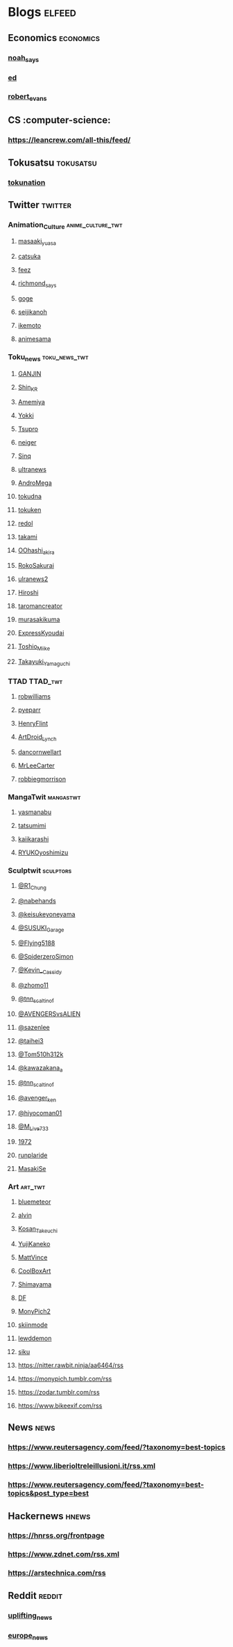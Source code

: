 * Blogs :elfeed:
** Economics :economics:
*** [[https://www.noahpinion.blog/feed][noah_says]]
*** [[https://wheresyoured.at/feed][ed]]
*** [[https://shatterzone.substack.com/feed][robert_evans]]
** CS :computer-science:
*** https://leancrew.com/all-this/feed/
** Tokusatsu :tokusatsu:
*** [[https://news.tokunation.com/feed][tokunation]]
** Twitter :twitter:
*** Animation_Culture :anime_culture_twt:
**** [[https://nitter.rawbit.ninja/masaakiyuasa/rss][masaaki_yuasa]]
**** [[https://nitter.rawbit.ninja/catsuka/rss][catsuka]]
**** [[https://tsukinomayu.com/feed][feez]]
**** [[https://nitter.rawbit.ninja/Richmond_Lee/rss][richmond_says]]
**** [[https://nitter.rawbit.ninja/Goge6_/rss][goge]]
**** [[https://nitter.rawbit.ninja/seijikanoh/rss][seijikanoh]]
**** [[https://nitter.rawbit.ninja/ikemoto06/rss][ikemoto]]
**** [[https://nitter.rawbit.ninja/animesama/rss][animesama]]
*** Toku_news :toku_news_twt:
**** [[https://nitter.rawbit.ninja/bmVbLSkqVgjCi4Q/rss][GANJIN]]
**** [[https://nitter.rawbit.ninja/Shin_KR/rss][Shin_KR]]
**** [[https://nitter.rawbit.ninja/keitaamemiya01/rss][Amemiya]]
**** [[https://nitter.rawbit.ninja/YOKKI_munchkin_/rss][Yokki]]
**** [[https://nitter.rawbit.ninja/tsuburayaprod/rss][Tsupro]]
**** [[https://nitter.rawbit.ninja/neiger_akita/rss][neiger]]
**** [[https://nitter.rawbit.ninja/Sin_QQQ_01/rss][Sinq]]
**** [[https://nitter.rawbit.ninja/ultraman_series/rss][ultranews]]
**** [[https://nitter.rawbit.ninja/AndroMEGA18/rss][AndroMega]]
**** [[https://nitter.rawbit.ninja/Tokusatsu_DNA/rss][tokudna]]
**** [[https://nitter.rawbit.ninja/tokuken20091/rss][tokuken]]
**** [[https://nitter.rawbit.ninja/redol_0H0w0M0/rss][redol]]
**** [[https://nitter.rawbit.ninja/takami77986063/rss][takami]]
**** [[https://nitter.rawbit.ninja/As70HmOoM77vhBv/rss][OOhashi_akira]]
**** [[https://nitter.rawbit.ninja/roko_sakurai/rss][RokoSakurai]]
**** [[https://nitter.rawbit.ninja/ultraman_series/rss][ulranews2]]
**** [[https://nitter.rawbit.ninja/kashiwazaki1218/rss][Hiroshi]]
**** [[https://nitter.rawbit.ninja/ryofujii2000/rss][taromancreator]]
**** [[https://nitter.rawbit.ninja/murasakikuma41/rss][murasakikuma]]
**** [[https://nitter.rawbit.ninja/ExpressKyoudai/rss][ExpressKyoudai]]
**** [[https:/nitter.rawbit.ninja/MiikeTmkaa/rss][Toshio_Miike]]
**** [[https://nitter.rawbit.ninja/gekiko_superior/rss][Takayuki_Yamaguchi]]
*** TTAD :TTAD_twt:
**** [[https://nitter.rawbit.ninja/Robwilliams71/rss][robwilliams]]
**** [[https://nitter.rawbit.ninja/PyeParr/rss][pyeparr]]
**** [[https://nitter.rawbit.ninja/henryflintZ/rss][HenryFlint]]
**** [[https://nitter.rawbit.ninja/ArtDroid_Lynch/rss][ArtDroid_Lynch]]
**** [[https://nitter.rawbit.ninja/dancornwellart/rss][dancornwellart]]
**** [[https://nitter.rawbit.ninja/MrLeeCarter/rss][MrLeeCarter]]
**** [[https://nitter.rawbit.ninja/robbiegmorrison/rss][robbiegmorrison]]
*** MangaTwit :mangastwt:
**** [[https://nitter.rawbit.ninja/yashiro_manabu/rss][yasmanabu]]
**** [[https://nitter.rawbit.ninja/tatsumimimi/rss][tatsumimi]]
**** [[https://nitter.rawbit.ninja/kaiikarashi/rss][kaiikarashi]]
**** [[https://nitter.rawbit.ninja/RYUKOyoshimizu/rss][RYUKOyoshimizu]]
*** Sculptwit :sculptors:
**** [[https://nitter.rawbit.ninja/R1_Chung/rss][@R1_Chung]]
**** [[https://nitter.rawbit.ninja/nabehands/rss][@nabehands]]
**** [[https://nitter.rawbit.ninja/keisukeyoneyama/rss][@keisukeyoneyama]]
**** [[https://nitter.rawbit.ninja/SUSUKI_Garage/rss][@SUSUKI_Garage]]
**** [[https://nitter.rawbit.ninja/Flying5188/rss][@Flying5188]]
**** [[https://nitter.rawbit.ninja/SpiderzeroSimon/rss][@SpiderzeroSimon]]
**** [[https://nitter.rawbit.ninja/Kevin__Cassidy/rss][@Kevin__Cassidy]]
**** [[https://nitter.rawbit.ninja/zhomo11/rss][@zhomo11]]
**** [[https://nitter.rawbit.ninja/tnn_scaltinof/rss][@tnn_scaltinof]]
**** [[https://nitter.rawbit.ninja/AVENGERSvsALIEN/rss][@AVENGERSvsALIEN]]
**** [[https://nitter.rawbit.ninja/sazenlee/rss][@sazenlee]]
**** [[https://nitter.rawbit.ninja/taihei3/rss][@taihei3]]
**** [[https://nitter.rawbit.ninja/Tom510h312k/rss][@Tom510h312k]]
**** [[https://nitter.rawbit.ninja/kawazakana_a/rss][@kawazakana_a]]
**** [[https://nitter.rawbit.ninja/tnn_scaltinof/rss][@tnn_scaltinof]]
**** [[https://nitter.rawbit.ninja/avenger_ken/rss][@avenger_ken]]
**** [[https://nitter.rawbit.ninja/hiyocoman01/rss][@hiyocoman01]]
**** [[https://nitter.rawbit.ninja/M_Live733/rss][@M_Live733]]
**** [[https://nitter.rawbit.ninja/1972_ver/rss][1972]]
**** [[https://nitter.rawbit.ninja/runplaride/rss][runplaride]]
**** [[https://nitter.rawbit.ninja/MasakiSe/rss][MasakiSe]]
*** Art :art_twt:
**** [[https://nitter.rawbit.ninja/bluemeteorite/rss][bluemeteor]]
**** [[https://nitter.rawbit.ninja/alvinfai529/rss][alvin]]
**** [[https://nitter.rawbit.ninja/Kosan_Takeuchi/rss][Kosan_Takeuchi]]
**** [[https://nitter.rawbit.ninja/yujikaneko/rss][YujiKaneko]]
**** [[https://nitter.rawbit.ninja/MattVinnie/rss][MattVince]]
**** [[https://nitter.rawbit.ninja/CoolBoxArt/rss][CoolBoxArt]]
**** [[https://nitter.rawbit.ninja/shimayamas59963/rss][Shimayama]]
**** [[https://nitter.rawbit.ninja/DesigningFilm/rss][DF]]
**** [[https://nitter.rawbit.ninja/MonyPich2/rss][MonyPich2]]
**** [[https://nitter.privacydev.net/Dark_skiinmode/rss][skiinmode]]
**** [[https://nitter.privacydev.net/LewdDemonDude/rss][lewddemon]]
**** [[https://nitter.privacydev.net/siku199/rss][siku]]
**** https://nitter.rawbit.ninja/aa6464/rss
**** https://monypich.tumblr.com/rss
**** https://zodar.tumblr.com/rss
**** https://www.bikeexif.com/rss
** News :news:
*** https://www.reutersagency.com/feed/?taxonomy=best-topics
*** https://www.liberioltreleillusioni.it/rss.xml
*** https://www.reutersagency.com/feed/?taxonomy=best-topics&post_type=best
** Hackernews :hnews:
*** https://hnrss.org/frontpage
*** https://www.zdnet.com/rss.xml
*** https://arstechnica.com/rss
** Reddit :reddit:
*** [[https://www.reddit.com/r/UpliftingNews/.rss][uplifting_news]]
*** [[https://www.reddit.com/r/europe/.rss][europe_news]]
